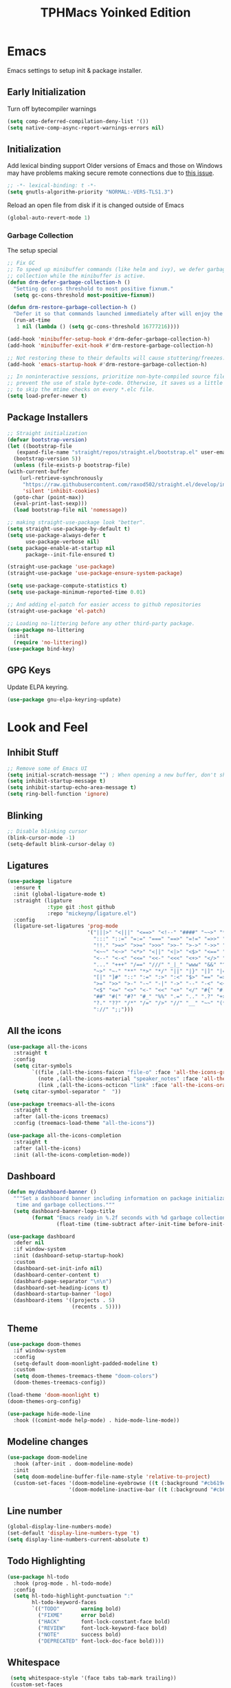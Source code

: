 #+TITLE: TPHMacs Yoinked Edition
#+AUTHOR Dreamboat
#+STARTUP: overview indented align

* Emacs
Emacs settings to setup init & package installer.
** Early Initialization
  Turn off bytecompiler warnings
  #+begin_src emacs-lisp
    (setq comp-deferred-compilation-deny-list '())
    (setq native-comp-async-report-warnings-errors nil)
  #+end_src
** Initialization
 Add lexical binding support
 Older versions of Emacs and those on Windows may have problems making secure remote connections due to [[https://debbugs.gnu.org/cgi/bugreport.cgi?bug=34341][this issue]].
 #+BEGIN_SRC emacs-lisp
   ;; -*- lexical-binding: t -*-
   (setq gnutls-algorithm-priority "NORMAL:-VERS-TLS1.3")
 #+END_SRC

Reload an open file from disk if it is changed outside of Emacs
 #+begin_src emacs-lisp
   (global-auto-revert-mode 1)
 #+end_src
*** Garbage Collection
The setup special
#+begin_src emacs-lisp
;; Fix GC
;; To speed up minibuffer commands (like helm and ivy), we defer garbage
;; collection while the minibuffer is active.
(defun drm-defer-garbage-collection-h ()
  "Setting gc cons threshold to most positive fixnum."
  (setq gc-cons-threshold most-positive-fixnum))

(defun drm-restore-garbage-collection-h ()
  "Defer it so that commands launched immediately after will enjoy the benefits."
  (run-at-time
   1 nil (lambda () (setq gc-cons-threshold 16777216))))

(add-hook 'minibuffer-setup-hook #'drm-defer-garbage-collection-h)
(add-hook 'minibuffer-exit-hook #'drm-restore-garbage-collection-h)

;; Not restoring these to their defaults will cause stuttering/freezes.
(add-hook 'emacs-startup-hook #'drm-restore-garbage-collection-h)

;; In noninteractive sessions, prioritize non-byte-compiled source files to
;; prevent the use of stale byte-code. Otherwise, it saves us a little IO time
;; to skip the mtime checks on every *.elc file.
(setq load-prefer-newer t)
#+end_src
** Package Installers
   #+begin_src emacs-lisp
     ;; Straight initialization
     (defvar bootstrap-version)
     (let ((bootstrap-file
	    (expand-file-name "straight/repos/straight.el/bootstrap.el" user-emacs-directory))
	   (bootstrap-version 5))
       (unless (file-exists-p bootstrap-file)
	 (with-current-buffer
	     (url-retrieve-synchronously
	      "https://raw.githubusercontent.com/raxod502/straight.el/develop/install.el"
	      'silent 'inhibit-cookies)
	   (goto-char (point-max))
	   (eval-print-last-sexp)))
       (load bootstrap-file nil 'nomessage))

     ;; making straight-use-package look "better".
     (setq straight-use-package-by-default t)
     (setq use-package-always-defer t
           use-package-verbose nil)
     (setq package-enable-at-startup nil
           package--init-file-ensured t)

     (straight-use-package 'use-package)
     (straight-use-package 'use-package-ensure-system-package)

     (setq use-package-compute-statistics t)
     (setq use-package-minimum-reported-time 0.01)

     ;; And adding el-patch for easier access to github repositories
     (straight-use-package 'el-patch)

     ;; Loading no-littering before any other third-party package.
     (use-package no-littering
       :init
       (require 'no-littering))
     (use-package bind-key)
   #+end_src

** GPG Keys
Update ELPA keyring.
#+begin_src emacs-lisp
  (use-package gnu-elpa-keyring-update)
#+end_src
* Look and Feel
** Inhibit Stuff
#+begin_src emacs-lisp
  ;; Remove some of Emacs UI
  (setq initial-scratch-message "") ; When opening a new buffer, don't show the scratch message.
  (setq inhibit-startup-message t)
  (setq inhibit-startup-echo-area-message t)
  (setq ring-bell-function 'ignore)
#+end_src
** Blinking
#+begin_src emacs-lisp
  ;; Disable blinking cursor
  (blink-cursor-mode -1)
  (setq-default blink-cursor-delay 0)
#+end_src
** Ligatures
#+begin_src emacs-lisp
  (use-package ligature
    :ensure t
    :init (global-ligature-mode t)
    :straight (ligature
               :type git :host github
               :repo "mickeynp/ligature.el")
    :config
    (ligature-set-ligatures 'prog-mode
                            '("|||>" "<|||" "<==>" "<!--" "####" "~~>" "***" "||=" "||>"
                              ":::" "::=" "=:=" "===" "==>" "=!=" "=>>" "=<<" "=/=" "!=="
                              "!!." ">=>" ">>=" ">>>" ">>-" ">->" "->>" "-->" "---" "-<<"
                              "<~~" "<~>" "<*>" "<||" "<|>" "<$>" "<==" "<=>" "<=<" "<->"
                              "<--" "<-<" "<<=" "<<-" "<<<" "<+>" "</>" "###" "#_(" "..<"
                              "..." "+++" "/==" "///" "_|_" "www" "&&" "^=" "~~" "~@" "~="
                              "~>" "~-" "**" "*>" "*/" "||" "|}" "|]" "|=" "|>" "|-" "{|"
                              "[|" "]#" "::" ":=" ":>" ":<" "$>" "==" "=>" "!=" "!!" ">:"
                              ">=" ">>" ">-" "-~" "-|" "->" "--" "-<" "<~" "<*" "<|" "<:"
                              "<$" "<=" "<>" "<-" "<<" "<+" "</" "#{" "#[" "#:" "#=" "#!"
                              "##" "#(" "#?" "#_" "%%" ".=" ".." ".?" "+>" "++" "?:" "?="
                              "?." "??" "/*" "/=" "/>" "//" "__" "~~" "(*" "*)" "\\\\"
                              "://" ";;")))
#+end_src
** All the icons
#+begin_src emacs-lisp
  (use-package all-the-icons
    :straight t
    :config
    (setq citar-symbols
          `((file ,(all-the-icons-faicon "file-o" :face 'all-the-icons-green :v-adjust -0.1) . " ")
            (note ,(all-the-icons-material "speaker_notes" :face 'all-the-icons-blue :v-adjust -0.3) . " ")
            (link ,(all-the-icons-octicon "link" :face 'all-the-icons-orange :v-adjust 0.01) . " ")))
    (setq citar-symbol-separator "  "))

  (use-package treemacs-all-the-icons
    :straight t
    :after (all-the-icons treemacs)
    :config (treemacs-load-theme "all-the-icons"))

  (use-package all-the-icons-completion
    :straight t
    :after (all-the-icons)
    :init (all-the-icons-completion-mode))
#+end_src
** Dashboard
#+begin_src emacs-lisp
  (defun my/dashboard-banner ()
    """Set a dashboard banner including information on package initialization
     time and garbage collections."""
    (setq dashboard-banner-logo-title
          (format "Emacs ready in %.2f seconds with %d garbage collections."
                  (float-time (time-subtract after-init-time before-init-time)) gcs-done)))

  (use-package dashboard
    :defer nil
    :if window-system
    :init (dashboard-setup-startup-hook)
    :custom
    (dashboard-set-init-info nil)
    (dashboard-center-content t)
    (dasbhard-page-separator "\n\n")
    (dashboard-set-heading-icons t)
    (dashboard-startup-banner 'logo)
    (dashboard-items '((projects . 5)
                       (recents . 5))))
#+end_src
** Theme
#+begin_src emacs-lisp
  (use-package doom-themes
    :if window-system
    :config
    (setq-default doom-moonlight-padded-modeline t)
    :custom
    (setq doom-themes-treemacs-theme "doom-colors")
    (doom-themes-treemacs-config))

  (load-theme 'doom-moonlight t)
  (doom-themes-org-config)

  (use-package hide-mode-line
    :hook ((comint-mode help-mode) . hide-mode-line-mode))
#+end_src
** Modeline changes
#+begin_src emacs-lisp
(use-package doom-modeline
  :hook (after-init . doom-modeline-mode)
  :init
  (setq doom-modeline-buffer-file-name-style 'relative-to-project)
  (custom-set-faces '(doom-modeline-eyebrowse ((t (:background "#cb619e" :inherit 'mode-line))))
                    '(doom-modeline-inactive-bar ((t (:background "#cb619e" :inherit 'mode-line))))))
#+end_src
** Line number
#+begin_src emacs-lisp
  (global-display-line-numbers-mode)
  (set-default 'display-line-numbers-type 't)
  (setq display-line-numbers-current-absolute t)
#+end_src
** Todo Highlighting
#+begin_src emacs-lisp
  (use-package hl-todo
    :hook (prog-mode . hl-todo-mode)
    :config
    (setq hl-todo-highlight-punctuation ":"
          hl-todo-keyword-faces
          `(("TODO"       warning bold)
            ("FIXME"      error bold)
            ("HACK"       font-lock-constant-face bold)
            ("REVIEW"     font-lock-keyword-face bold)
            ("NOTE"       success bold)
            ("DEPRECATED" font-lock-doc-face bold))))
#+end_src
** Whitespace
#+begin_src emacs-lisp
 (setq whitespace-style '(face tabs tab-mark trailing))
 (custom-set-faces
	  '(whitespace-tab ((t (:foreground "#636363")))))
 (setq whitespace-display-mappings
	 '((tab-mark 9 [124 9] [92 9])))
(global-whitespace-mode)
#+end_src
** HL Line
#+begin_src emacs-lisp
  (global-hl-line-mode t)
  (global-prettify-symbols-mode t)
#+end_src
** Move Text
#+begin_src emacs-lisp
  (use-package move-text
    :config (move-text-default-bindings))
#+end_src
** Ace Window
#+begin_src emacs-lisp
(use-package ace-window
  :init
  (progn
    (global-set-key [remap other-window] 'ace-window)
    (custom-set-faces
     '(aw-leading-char-face
       ((t (:inherit ace-jump-face-foreground :height 3.0)))))))
#+end_src
** Highlight Indentation
#+begin_src emacs-lisp
  (use-package highlight-indent-guides
    :straight t
    :hook (prog-mode . highlight-indent-guides-mode))
#+end_src
* Completion Framework
#+begin_src emacs-lisp
  (use-package helm
    :bind (
           ("C-c C-r" . helm-resume)
           ("<f6>" . helm-resume)
           ("M-x"  . helm-M-x)
           ("C-x C-f" . helm-find-files)
           ("<f1> f" . helm-describe-function)
           ("<f1> v" . helm-describe-variable)
           ("C-c k" . helm-ag)
           ("C-x b" . helm-mini)
           ("C-x l" . helm-locate))
    :config
    (helm-mode))

  (use-package company)

  (use-package avy
    :bind ("M-s" . avy-goto-char))

  (use-package helm-projectile
    :init (helm-projectile-on)
    :after (helm projectile)
    :config
    (defalias 'projectile-switch-to-buffer 'helm-projectile-switch-to-buffer)
    (defalias 'projectile-find-dir 'helm-projectile-find-dir)
    (defalias 'projectile-find-file 'helm-projectile-find-file)
    (defalias 'projectile-grep 'helm-projectile-grep)
    (defalias 'projectile-switch-project 'helm-projectile-switch-project))

  (use-package bufler)

  (use-package subword
    :init (global-subword-mode))
#+end_src
* Version Control
  [[https://github.com/magit/magit][Magit]] is a Git interface, just like you have in many IDEs and text editors, but combining that with all the power of using Git from the command line.
  #+begin_src emacs-lisp
    (use-package magit
      :ensure-system-package (git)
      :bind ("C-c g" . magit-status))

    (use-package forge)

    (use-package git-gutter
      :hook (
             (text-mode . git-gutter-mode)
             (prog-mode . git-gutter-mode)
             (conf-mode . git-gutter-mode))
      :config (global-git-gutter-mode 't)
      :diminish git-gutter-mode)

    (use-package git-gutter+)

    (use-package git-gutter-fringe)

    (defconst fringe-size '4 "Default fringe width.")

    ;;; Setting up the fringe
    ;; switches order of fringe and margin
    (setq-default fringes-outside-margins t)

    ;; standardize fringe width
    (fringe-mode fringe-size)
    (push `(left-fringe  . ,fringe-size) default-frame-alist)
    (push `(right-fringe . ,fringe-size) default-frame-alist)

    ;; colored fringe "bars"
    (define-fringe-bitmap 'git-gutter-fr:added
      [224 224 224 224 224 224 224 224 224 224 224 224 224 224 224 224 224 224 224 224 224 224 224 224 224]
      nil nil 'center)
    (define-fringe-bitmap 'git-gutter-fr:modified
      [224 224 224 224 224 224 224 224 224 224 224 224 224 224 224 224 224 224 224 224 224 224 224 224 224]
      nil nil 'center)
    (define-fringe-bitmap 'git-gutter-fr:deleted
      [0 0 0 0 0 0 0 0 0 0 0 0 0 128 192 224 240 248]
      nil nil 'center)
  #+end_src
* Key bindings
#+begin_src emacs-lisp
  (global-unset-key (kbd "C-z"))
#+end_src

[[https://github.com/justbur/emacs-which-key][Which-key]] is a package that displays what bindings are available when you start pressing a key. It is incredibly useful, especially when you are new to Emacs or when you are trying a new package.
#+BEGIN_SRC emacs-lisp
  (use-package which-key
    :defer t
    :init (which-key-mode)
    :hook (lsp-mode . lsp-enable-which-key-integration))
#+END_SRC
#+begin_src emacs-lisp
  (defun drm/edit-config ()
    "Opens the configuration file in the current buffer."
    (interactive)
    (find-file (concat user-emacs-directory "config.org")))
  (global-set-key (kbd "C-c e") 'drm/edit-config)
#+end_src
* Programming
** General
#+begin_src emacs-lisp
  (use-package editorconfig
    :defer nil
    :init (editorconfig-mode 1))
#+end_src

Fixing indentation
#+begin_src emacs-lisp
  (setq-default tab-width 2
                indent-tabs-mode nil
                visual-line-mode t
                transient-mark-mode t)
#+end_src

Sane defaults
#+begin_src emacs-lisp
  (setq-default require-final-newline t
                vc-follow-symlinks t
                fill-column 120)
#+end_src


Fixing the default line endings to be LF
#+begin_src emacs-lisp
  (setq-default buffer-file-coding-system 'utf-8-unix)
#+end_src
*** Parenthesis
#+begin_src emacs-lisp
  (use-package rainbow-delimiters
  :hook (prog-mode . rainbow-delimiters-mode))

(use-package smartparens
  :hook (prog-mode . smartparens-mode)
  :custom (sp-escape-quotes-after-insert nil)
  :config (require 'smartparens-config))

(setq show-paren-mode t)
(add-hook 'prog-mode-hook 'show-paren-mode)
#+end_src

*** Projects
  - https://github.com/bbatsov/projectile
  - https://www.projectile.mx/en/latest/

  Projectile gives Emacs project management features, such as navigating files, finding occurences of a string, running build commands and more.
  It detects project folders through version control (git, svn, ...) and you can optionally give a default project folder path within the config.

  #+begin_src emacs-lisp
    (use-package projectile
      :bind (:map projectile-mode-map
		  ("C-c p" . projectile-command-map))
      :custom
      (projectile-project-search-path '("~/Projects/" "~/work/"))
      (projectile-indexing-method 'hybrid)
      (projectile-sort-order 'access-time)
      (projectile-enable-caching t)
      (projectile-require-project-root t)
      (projectile-sort-order 'access-time)
      :init (projectile-mode))
  #+end_src

Projectile helper
#+begin_src emacs-lisp
  (use-package counsel-projectile
    :after (counsel projectile)
    :init (counsel-projectile-mode)
    :config
    (defalias 'projectile-switch-to-buffer 'counsel-projectile-switch-to-buffer)
    (defalias 'projectile-find-dir 'counsel-projectile-find-dir)
    (defalias 'projectile-find-file 'counsel-projectile-find-file)
    (defalias 'projectile-grep 'counsel-projectile-grep)
    (defalias 'projectile-switch-project 'counsel-projectile-switch-project))
#+end_src

** Code completion
*** Swiper
  #+begin_src emacs-lisp
    (use-package swiper-helm
      :defer nil
      :straight t
      :config
      (setq swiper-helm-display-function 'helm-default-display-buffer)
      (progn
        (helm-mode 1)
        (global-set-key (kbd "C-s") 'swiper)))
  #+end_src
*** Yasnippet
#+begin_src emacs-lisp
  (use-package yasnippet
    :hook ((prog-mode . yas-minor-mode)
           (conf-mode . yas-minor-mode)
           (text-mode . yas-minor-mode)
           (snippet-mode . yas-minor-mode))
    :bind ("C-ä" . company-yasnippet))

  (use-package yasnippet-snippets
    :after yasnippet)
#+end_src
** Language and debug servers
[[https://microsoft.github.io/language-server-protocol][LSP]] is a protocol used to implement IDE-like features in an editor-agnostic manner. This package will give us a uniform way to add features such as semantic highlighting, auto-completion, jump-to-definition, and so on.
  #+BEGIN_SRC emacs-lisp
    (use-package lsp-mode
      :commands lsp
      :hook ((python-mode
              java-mode) . lsp-deferred)
      :custom
      (add-hook 'java-mode-hook #'(lambda () (when (eq major-mode 'java-mode) (lsp-deferred))))
      (lsp-auto-guess-root t)
      (lsp-log-io t)
      (lsp-prefer-flymake nil))
  #+END_SRC

This package enhances the user interface, providing pop-up windows with documentation and visual indicators.
  #+BEGIN_SRC emacs-lisp
    (use-package lsp-ui
      :after (lsp)
      :hook (lsp-after-open . lsp-ui-mode)
      :init
      (when (require 'xwidget nil 'noerror)
	(setf lsp-ui-doc-use-webkit t))
      :config
      (define-key lsp-ui-mode-map [remap xref-find-definitions] #'lsp-ui-peek-find-definitions)
      (define-key lsp-ui-mode-map [remap xref-find-references] #'lsp-ui-peek-find-references)
      :custom
      (lsp-ui-sideline-enable t)
      (lsp-ui-doc-enable t)
      (lsp-ui-doc-delay 0.2)
      (lsp-ui-doc-position 'at-point)
      (lsp-ui-doc-include-signature t)
      (lsp-ui-doc-use-childframe t)
      (lsp-ui-flycheck-enable t)
      (lsp-ui-peek-enable t)
      (lsp-ui-doc-show-with-cursor t)
      (lsp-ui-peek-always-show t)
      (lsp-ui-sideline-show-code-actions t))

    (use-package company-lsp)
  #+END_SRC

Analogous to LSP is the [[https://microsoft.github.io/debug-adapter-protocol/][debug adapter protocol]]. We use [[https://github.com/emacs-lsp/lsp-treemacs][treemacs]] for IDE-like display of errors.
  #+BEGIN_SRC emacs-lisp
    (use-package dap-mode
      :after lsp-mode
      :config
      (dap-mode t)
      (dap-ui-mode t))

    (use-package treemacs
      :after lsp-mode
      :bind (:map global-map
                  ("C-x t t" . treemacs)
                  ("C-x t 1" . treemacs-select-window)
                  ("C-x t e" . lsp-treemacs-errors-list)
                  ("C-x t s" . lsp-treemacs-symbols))
      :custom
      (treemacs-resize-icons 15))

    (use-package lsp-treemacs
      :init (lsp-treemacs-sync-mode 1))
  #+END_SRC
** Linters
The two main frameworks that allow Emacs to interface with external linters are
  - [[https://www.gnu.org/software/emacs/manual/html_node/emacs/Flymake.html][flymake]]
  - [[https://www.flycheck.org/en/latest/][flycheck]]
A detailed comparison is at https://www.flycheck.org/en/latest/user/flycheck-versus-flymake.html. We choose to use flycheck due to the sheer number of extensions written for it; pick your favorite language linter, and there’s probably a flycheck extension for it. Note that [[https://www.flycheck.org/en/latest/user/installation.html#windows-support][Windows isn't supported]].

  #+BEGIN_SRC emacs-lisp
    (use-package flycheck
      :hook (after-init . global-flycheck-mode)
      :custom
      (flycheck-check-syntax-automatically '(save mode-enabled)))

    ;; Add buffer local Flycheck checkers after LSP for different major modes.
    (defvar-local my-flycheck-local-cache nil)
    (defun my-flycheck-local-checker-get (fn checker property)
      ;; Only check the buffer local cache for the LSP checker, otherwise we get
      ;; infinite loops.
      (if (eq checker 'lsp)
	  (or (alist-get property my-flycheck-local-cache)
	      (funcall fn checker property))
	(funcall fn checker property)))
    (advice-add 'flycheck-checker-get
		:around 'my-flycheck-local-checker-get)
  #+END_SRC

*** Documentation
When the point is overlapping with a function call, eldoc shows the function arguments in the echo area.
  #+BEGIN_SRC emacs-lisp
  (use-package eldoc
    :hook (after-init . global-eldoc-mode))
  #+END_SRC
** Java
Java is a built-in mode, but its LSP and DAP interfaces are included separately from the main =lsp-mode= and =dap-mode=.
#+BEGIN_SRC emacs-lisp
    (use-package lsp-java
      :config
      (setq-default lsp-java-vmargs
                    (list
                     "-noverify"
                     "-Xmx2G"
                     "-Xms100m"
                     "-Dsun.zip.disableMemoryMapping=true"
                     "-XX:+UseG1GC"
                     "-XX:AdaptiveSizePolicyWeight=90"
                     "-XX:+UseStringDeduplication"
                     "-javaagent:c:/Users/kyusa/lang-servers/lombok.jar"))
      (setq lsp-java-format-on-type-enabled nil)
      (setq lsp-sonarlint-java-enabled t)
      (setq lsp-java-code-generation-to-string-code-style "STRING_BUILDER")
      (setq lsp-java-code-generation-use-blocks t)
      (setq lsp-java-implementations-code-lens-enabled t))
#+END_SRC

Maven
#+begin_src emacs-lisp
  (use-package mvn)
#+end_src

Helm LSP
#+begin_src emacs-lisp
  (use-package helm-lsp)
#+end_src

Java Checkstyle
#+begin_src emacs-lisp
  (flycheck-define-checker java-checkstyle
    "Checkstyle for Java"
    :enable t
    :command (
	      "java"
	      "-jar" "c:/Users/kyusa/lang-servers/checkstyle-10.5-SNAPSHOT-all.jar"
	      "-c"   "c:/Users/kyusa/lang-servers/docs/google_checks.xml"
	      "-f" "xml" source)
    :error-parser flycheck-parse-checkstyle
    :modes (java-mode))
#+end_src

Sonarlint
#+begin_src emacs-lisp
  (use-package lsp-sonarlint)
#+end_src

Java Settings
#+begin_src emacs-lisp
  (defun my-java-mode-hook ()
    "Adds stuff necessary for good java development"
    (auto-fill-mode)
    (flycheck-mode)
    (git-gutter+-mode)
    (subword-mode)
    (yas-minor-mode)
    (set-fringe-style '(8 . 0))
    (lsp-lens-mode)
    (lsp-java-boot-lens-mode)
    (lambda () (require 'dap-java))
    (lambda () (require 'lsp-java-boot))
    (lambda () (require 'lsp-sonarlint))
    ;; Define keybindings here for java..
    )

  (add-hook 'java-mode-hook 'my-java-mode-hook)
  (add-hook 'lsp-managed-mode-hook
            (lambda ()
              (when (derived-mode-p 'java-mode)
                (setq my-flycheck-local-cache '((next-checkers . (java-checkstyle)))))))
#+end_src
** Python
   Unfortunately the Python package situation is a little confusing. There are a few older separate packages that provide a Python major mode, but we prefer the built-in one and avoid downloading a third-party one by not ensuring it. This allows us to have =use-package= configure Python mode without downloading anything.

   #+BEGIN_SRC emacs-lisp
   (use-package python
     :ensure nil
     :hook (python-mode . lsp)
     :custom
     (python-indent-guess-indent-offset-verbose nil)
     (python-fill-docstring-style 'pep-257-nn))
   #+END_SRC
** Shell
** Markup Langs
#+begin_src emacs-lisp
  (use-package markdown-mode :straight t)
  (use-package flymd :straight t)
  (setq nxml-child-indent 4)
  (setq nxml-attribute-indent 4)
#+end_src
* Org
#+begin_src emacs-lisp
  (use-package org-bullets
    :ensure t
    :hook (org-mode . org-bullets-mode))
#+end_src

#+begin_src emacs-lisp
  ;; Required for proportional font
  (use-package company-posframe
    :config
    (company-posframe-mode 1))

  (setq org-startup-indented t)
  (setq org-pretty-entities t)
  (setq org-hide-emphasis-markers t)

  (add-hook 'org-mode-hook 'visual-line-mode)
  ;; (add-hook 'org-mode-hook 'variable-pitch-mode)
  (font-lock-add-keywords 'org-mode
                          '(("^ *\\([-]\\) "
                             (0 (prog1 () (compose-region (match-beginning 1) (match-end 1) ""))))))
#+end_src
* Misc
Helpful (is it like counsel?)
#+begin_src emacs-lisp
(use-package helpful
  :straight t
  :custom
  (help-select-window t)
  :bind
  (("C-h f" . helpful-callable)
   ("C-h v" . helpful-variable)
   ("C-h k" . helpful-key)
   ("C-h C-." . helpful-at-point)))
#+end_src

Keepass-mode for opening keepass database.
#+begin_src emacs-lisp
  (use-package keepass-mode)
#+end_src
** Terminal

#+begin_src emacs-lisp
  (setq eshell-prompt-regexp "^[^#$\n]*[#$] "
        eshell-prompt-function
        (lambda nil
          (concat
           "[" (user-login-name) "@" (system-name) " "
           (if (string= (eshell/pwd) (getenv "HOME"))
               "~" (eshell/basename (eshell/pwd)))
           "]"
           (if (= (user-uid) 0) "# " "$ "))))
#+end_src

For Linux, vterm is a perfectly fine terminal.
#+begin_src emacs-lisp
  (if (eq window-system "x")
      (use-package vterm
        :straight t
        :when (and (executable-find "cmake")
                   (executable-find "libtool"))
        :config
        (defalias 'ansi-term (lambda (&rest _) (call-interactively #'vterm)))
        (setq vterm-shell (executable-find "bash")))
    (message "vterm disabled for windows"))
#+end_src

